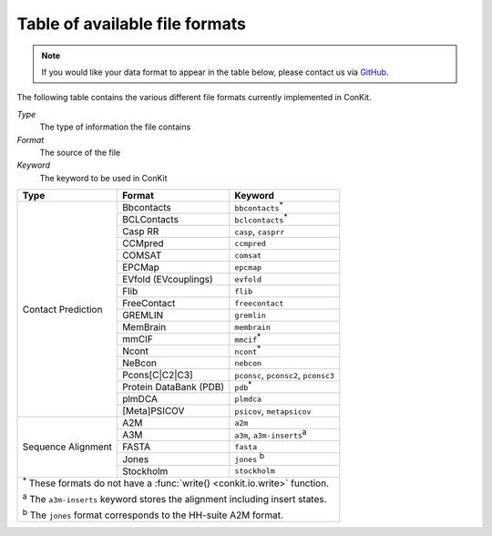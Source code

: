 .. _file_formats:

Table of available file formats
===============================

.. note::

   If you would like your data format to appear in the table below, please contact us via `GitHub <https://github.com/rigdenlab/conkit/issues>`_.


The following table contains the various different file formats currently implemented in ConKit.

*Type*
    The type of information the file contains
*Format*
    The source of the file
*Keyword*
    The keyword to be used in ConKit


.. rst-class:: table-hover

+--------------------+------------------------+-----------------------------------------------------------+
| Type               | Format                 | Keyword                                                   |
+====================+========================+===========================================================+
| Contact Prediction | Bbcontacts             | ``bbcontacts``:sup:`*`                                    |
+                    +------------------------+-----------------------------------------------------------+
|                    | BCLContacts            | ``bclcontacts``:sup:`*`                                   |
+                    +------------------------+-----------------------------------------------------------+
|                    | Casp RR                | ``casp``, ``casprr``                                      |
+                    +------------------------+-----------------------------------------------------------+
|                    | CCMpred                | ``ccmpred``                                               |
+                    +------------------------+-----------------------------------------------------------+
|                    | COMSAT                 | ``comsat``                                                |
+                    +------------------------+-----------------------------------------------------------+
|                    | EPCMap                 | ``epcmap``                                                |
+                    +------------------------+-----------------------------------------------------------+
|                    | EVfold (EVcouplings)   | ``evfold``                                                |
+                    +------------------------+-----------------------------------------------------------+
|                    | Flib                   | ``flib``                                                  |
+                    +------------------------+-----------------------------------------------------------+
|                    | FreeContact            | ``freecontact``                                           |
+                    +------------------------+-----------------------------------------------------------+
|                    | GREMLIN                | ``gremlin``                                               |
+                    +------------------------+-----------------------------------------------------------+
|                    | MemBrain               | ``membrain``                                              |
+                    +------------------------+-----------------------------------------------------------+
|                    | mmCIF                  | ``mmcif``:sup:`*`                                         |
+                    +------------------------+-----------------------------------------------------------+
|                    | Ncont                  | ``ncont``:sup:`*`                                         |
+                    +------------------------+-----------------------------------------------------------+
|                    | NeBcon                 | ``nebcon``                                                |
+                    +------------------------+-----------------------------------------------------------+
|                    | Pcons[C|C2|C3]         | ``pconsc``, ``pconsc2``, ``pconsc3``                      |
+                    +------------------------+-----------------------------------------------------------+
|                    | Protein DataBank (PDB) | ``pdb``:sup:`*`                                           |
+                    +------------------------+-----------------------------------------------------------+
|                    | plmDCA                 | ``plmdca``                                                |
+                    +------------------------+-----------------------------------------------------------+
|                    | [Meta]PSICOV           | ``psicov``, ``metapsicov``                                |
+--------------------+------------------------+-----------------------------------------------------------+
| Sequence Alignment | A2M                    | ``a2m``                                                   |
+                    +------------------------+-----------------------------------------------------------+
|                    | A3M                    | ``a3m``, ``a3m-inserts``:sup:`a`                          |
+                    +------------------------+-----------------------------------------------------------+
|                    | FASTA                  | ``fasta``                                                 |
+                    +------------------------+-----------------------------------------------------------+
|                    | Jones                  | ``jones`` :sup:`b`                                        |
+                    +------------------------+-----------------------------------------------------------+
|                    | Stockholm              | ``stockholm``                                             |
+--------------------+------------------------+-----------------------------------------------------------+
| :sup:`*` These formats do not have a :func:`write() <conkit.io.write>` function.                        |
|                                                                                                         |
| :sup:`a` The ``a3m-inserts`` keyword stores the alignment including insert states.                      |
|                                                                                                         |
| :sup:`b` The ``jones`` format corresponds to the HH-suite A2M format.                                   |
|                                                                                                         |
+--------------------+------------------------+-----------------------------------------------------------+
